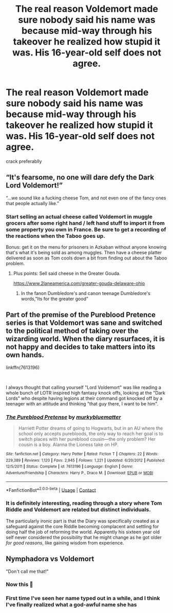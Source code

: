 #+TITLE: The real reason Voldemort made sure nobody said his name was because mid-way through his takeover he realized how stupid it was. His 16-year-old self does not agree.

* The real reason Voldemort made sure nobody said his name was because mid-way through his takeover he realized how stupid it was. His 16-year-old self does not agree.
:PROPERTIES:
:Score: 156
:DateUnix: 1608396859.0
:DateShort: 2020-Dec-19
:FlairText: Prompt
:END:
crack preferablly


** “It's fearsome, no one will dare defy the Dark Lord Voldemort!”

“...we sound like a fucking cheese Tom, and not even one of the fancy ones that people actually like.”
:PROPERTIES:
:Author: Mishcl
:Score: 95
:DateUnix: 1608397501.0
:DateShort: 2020-Dec-19
:END:

*** Start selling an actual cheese called Voldemort in muggle grocers after some right hand / left hand stuff to import it from some property you own in France. Be sure to get a recording of the reactions when the Taboo goes up.

Bonus: get it on the menu for prisoners in Azkaban without anyone knowing that's what it's being sold as among muggles. Then have a cheese platter delivered as soon as Tom cools down a bit from finding out about the Taboo problem.
:PROPERTIES:
:Author: fivegnomes
:Score: 46
:DateUnix: 1608402751.0
:DateShort: 2020-Dec-19
:END:

**** Plus points: Sell said cheese in the Greater Gouda.

[[https://www.2laneamerica.com/greater-gouda-delaware-ohio]]
:PROPERTIES:
:Author: Termsndconditions
:Score: 19
:DateUnix: 1608430663.0
:DateShort: 2020-Dec-20
:END:

***** In the fanon Dumbledore's and canon teenage Dumbledore's words,"Its for the greater good"
:PROPERTIES:
:Author: random_reddit_user01
:Score: 3
:DateUnix: 1608563501.0
:DateShort: 2020-Dec-21
:END:


** Part of the premise of the Pureblood Pretence series is that Voldemort was sane and switched to the political method of taking over the wizarding world. When the diary resurfaces, it is not happy and decides to take matters into its own hands.

linkffn(7613196)

​

I always thought that calling yourself "Lord Voldemort" was like reading a whole bunch of LOTR inspired high fantasy knock offs, looking at the "Dark Lords" who despite having legions at their command got knocked off by a teenager with an attitude and thinking "that guy there, I want to be him".
:PROPERTIES:
:Author: greatandmodest
:Score: 43
:DateUnix: 1608398691.0
:DateShort: 2020-Dec-19
:END:

*** [[https://www.fanfiction.net/s/7613196/1/][*/The Pureblood Pretense/*]] by [[https://www.fanfiction.net/u/3489773/murkybluematter][/murkybluematter/]]

#+begin_quote
  Harriett Potter dreams of going to Hogwarts, but in an AU where the school only accepts purebloods, the only way to reach her goal is to switch places with her pureblood cousin---the only problem? Her cousin is a boy. Alanna the Lioness take on HP.
#+end_quote

^{/Site/:} ^{fanfiction.net} ^{*|*} ^{/Category/:} ^{Harry} ^{Potter} ^{*|*} ^{/Rated/:} ^{Fiction} ^{T} ^{*|*} ^{/Chapters/:} ^{22} ^{*|*} ^{/Words/:} ^{229,389} ^{*|*} ^{/Reviews/:} ^{1,120} ^{*|*} ^{/Favs/:} ^{2,945} ^{*|*} ^{/Follows/:} ^{1,221} ^{*|*} ^{/Updated/:} ^{6/20/2012} ^{*|*} ^{/Published/:} ^{12/5/2011} ^{*|*} ^{/Status/:} ^{Complete} ^{*|*} ^{/id/:} ^{7613196} ^{*|*} ^{/Language/:} ^{English} ^{*|*} ^{/Genre/:} ^{Adventure/Friendship} ^{*|*} ^{/Characters/:} ^{Harry} ^{P.,} ^{Draco} ^{M.} ^{*|*} ^{/Download/:} ^{[[http://www.ff2ebook.com/old/ffn-bot/index.php?id=7613196&source=ff&filetype=epub][EPUB]]} ^{or} ^{[[http://www.ff2ebook.com/old/ffn-bot/index.php?id=7613196&source=ff&filetype=mobi][MOBI]]}

--------------

*FanfictionBot*^{2.0.0-beta} | [[https://github.com/FanfictionBot/reddit-ffn-bot/wiki/Usage][Usage]] | [[https://www.reddit.com/message/compose?to=tusing][Contact]]
:PROPERTIES:
:Author: FanfictionBot
:Score: 8
:DateUnix: 1608398715.0
:DateShort: 2020-Dec-19
:END:


*** It is definitely interesting, reading through a story where Tom Riddle and Voldemort are related but distinct individuals.

The particularly ironic part is that the Diary was specifically created as a safeguard against the core Riddle becoming complacent and settling for doing half the job of reforming the world. Apparently his sixteen year old self never considered the possibility that he might change as he got older /for good reasons/, like gaining wisdom from experience.
:PROPERTIES:
:Author: thrawnca
:Score: 3
:DateUnix: 1608462060.0
:DateShort: 2020-Dec-20
:END:


** Nymphadora vs Voldemort

"Don't call me that!"
:PROPERTIES:
:Author: Leangeful
:Score: 19
:DateUnix: 1608431150.0
:DateShort: 2020-Dec-20
:END:

*** Now this 🤌
:PROPERTIES:
:Author: nerf-my-heart-softly
:Score: 3
:DateUnix: 1608461052.0
:DateShort: 2020-Dec-20
:END:


*** First time I've seen her name typed out in a while, and I think I've finally realized what a god-awful name she has
:PROPERTIES:
:Author: TimeTurner394
:Score: 1
:DateUnix: 1608496403.0
:DateShort: 2020-Dec-21
:END:
